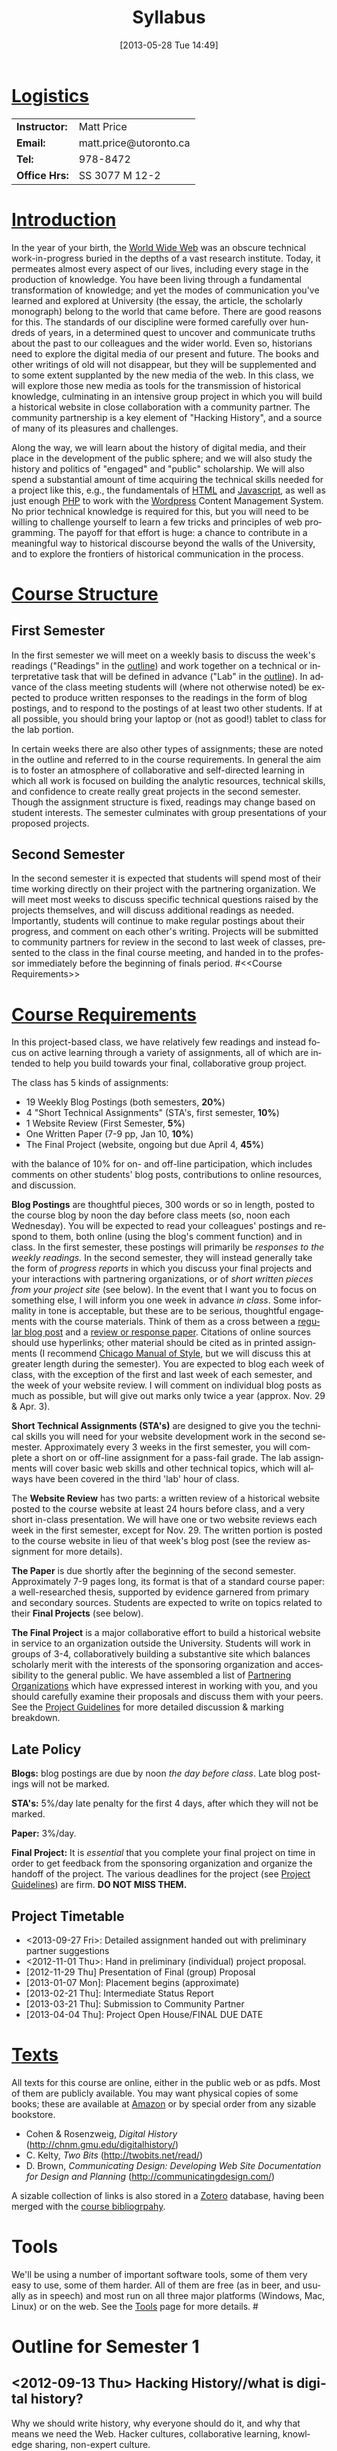 #+POSTID: 5
#+DATE: [2013-05-28 Tue 14:49]
# #+AUTHOR:    University of Toronto
# #+EMAIL:     matt.price@utoronto.ca
# #+TITLE:   Hacking History (HIS495-Y1-1)
#+TITLE:   Syllabus
# #+STARTUP: customtime
#+DESCRIPTION: 
#+KEYWORDS: 
#+LANGUAGE:  en
#+OPTIONS: toc:1 H:3 num:nil todo:nil pri:nil tags:nil ^:nil TeX:nil 
# #+OPTIONS:   H:3 num:nil toc:nil  @:t ::t |:t ^:t -:t f:t *:t <:t
# #+OPTIONS:   TeX:t LaTeX:nil skip:nil d:nil todo:t pri:nil tags:not-in-toc
# #+INFOJS_OPT: view:nil toc:3 ltoc:t mouse:underline buttons:0 path:http://orgmode.org/org-info.js
# #+EXPORT_SELECT_TAGS: export
# #+EXPORT_EXCLUDE_TAGS: noexport
# #+LINK_UP:   
# #+LINK_HOME: 
#+ODT_STYLES_FILE: "/home/matt/.emacs.d/odt-syllabus-export.odt"
#+TEMPLATE: 
#+CATEGORY: 



* _Logistics_
| *Instructor:* | Matt Price             |
| *Email:*      | matt.price@utoronto.ca |
| *Tel:*        | 978-8472               |
| *Office Hrs:* | SS 3077 M 12-2         |
* _Introduction_ 
In the year of your birth, the [[http://en.wikipedia.org/wiki/History_of_the_World_Wide_Web#1979.E2.80.931991:_Development_of_the_World_Wide_Web][World Wide Web]] was an obscure technical work-in-progress buried in the depths of a vast research institute.  Today, it permeates almost every aspect of our lives, including every stage in the production of knowledge.  You have been living through a fundamental transformation of knowledge; and yet the modes of communication you've learned and explored at University (the essay, the article, the scholarly monograph) belong to the world that came before.  There are good reasons for this.  The standards of our discipline were formed carefully over hundreds of years, in a determined quest to uncover and communicate truths about the past to our colleagues and the wider world.  Even so, historians need to explore the digital media of our present and future.  The books and other writings of old will not disappear, but they will be supplemented and to some extent supplanted by the new media of the web.  In this class, we will explore those new media as tools for the transmission of historical knowledge, culminating in an intensive group project in which you will build a historical website in close collaboration with a community partner.  The community partnership is a key element of "Hacking History", and a source of many of its pleasures and challenges.  

Along the way, we will learn about the history of digital media, and their place in the development of the public sphere; and we will also study the history and politics of "engaged" and "public" scholarship.  We will also spend a substantial amount of time acquiring the technical skills needed for a project like this, e.g., the fundamentals of [[http://en.wikipedia.org/wiki/HTML][HTML]] and [[http://www.codecademy.com/tracks/javascript][Javascript]], as well as just enough [[http://ca.php.net/tut.php][PHP]] to work with the [[http://www.wordpress.org][Wordpress]] Content Management System.  No prior technical knowledge is required for this, but you will need to be willing to challenge yourself to learn a few tricks and principles of web programming.  The payoff for that effort is huge: a chance to contribute in a meaningful way to historical discourse beyond the walls of the University, and to explore the frontiers of historical communication in the process.  


* _Course Structure_
** First Semester
In the first semester we will meet on a weekly basis to discuss the week's readings ("Readings" in the [[outline1][outline]]) and work together on a technical or interpretative task that will be defined in advance ("Lab" in the [[outline1][outline]]).  In advance of the class meeting students will (where not otherwise noted) be expected to produce written responses to the readings in the form of blog postings, and to respond to the postings of at least two other students.  If at all possible, you should bring your laptop or (not as good!) tablet to class for the lab portion.  

In certain weeks there are also other types of assignments; these are noted in the outline and referred to in the course requirements.  In general the aim is to foster an atmosphere of collaborative and self-directed learning in which all work is focused on building the analytic resources, technical skills, and confidence to create really great projects in the second semester.  Though the assignment structure is fixed, readings may change based on student interests. The semester culminates with group presentations of your proposed projects.  
** Second Semester
In the second semester it is expected that students will spend most of their time working directly on their project with the partnering organization.  We will meet most weeks to discuss specific technical questions raised by the projects themselves, and will discuss additional readings as needed.  Importantly, students will continue to make regular postings about their progress, and comment on each other's writing.  Projects will be submitted to community partners for review in the second to last week of classes, presented to the class in the final course meeting, and handed in to the professor immediately before the beginning of finals period.  
#<<Course Requirements>>
* _Course Requirements_
In this project-based class, we have relatively few readings and instead focus on active learning through a variety of assignments, all of which are intended to help you build towards your final, collaborative group project.  

The class has 5 kinds of assignments:
- 19 Weekly Blog Postings   (both semesters, *20%*) 
- 4 "Short Technical Assignments"   (STA's, first semester, *10%*)
- 1 Website Review (First Semester, *5%*)
- One Written Paper  (7-9 pp, Jan 10, *10%*)
- The Final Project  (website, ongoing but due April 4, *45%*)
with the balance of 10% for on- and off-line participation, which includes comments on other students' blog posts, contributions to online resources, and discussion.

*Blog Postings* are thoughtful pieces, 300 words or so in length, posted to the course blog by noon the day before class meets (so, noon each Wednesday).  You will be expected to read your colleagues' postings and respond to them, both online (using the blog's comment function) and in class.  In the first semester, these postings will primarily be /responses to the weekly readings./ In the second semester, they will instead generally take the form of /progress reports/ in which you discuss your final projects and your interactions with partnering organizations, or of /short written pieces from your project site/ (see below).  In the event that I want you to focus on something else, I will inform you one week in advance /in class/.  Some informality in tone is acceptable, but these are to be serious, thoughtful engagements with the course materials.  Think of them as a cross between a [[http://www.quicksprout.com/2009/07/21/how-to-write-a-blog-post/][regular blog post]] and a [[http://historyprofessor.org/reading/how-to-write-a-review/][review or response paper]].  Citations of online sources should use hyperlinks; other material should be cited as in printed assignments (I recommend [[http://www.chicagomanualofstyle.org/home.html][Chicago Manual of Style]], but we will discuss this at greater length during the semester).  You are expected to blog each week of class, with the exception of the first and last week of each semester, and the week of your website review.  I will comment on individual blog posts as much as possible, but will give out marks only twice a year (approx. Nov. 29 & Apr. 3). 

*Short Technical Assignments (STA's)* are designed to give you the technical skills you will need for your website development work in the second semester.  Approximately every 3 weeks in the first semester, you will complete a short on or off-line assignment for a pass-fail grade.  The lab assignments will cover basic web skills and other technical topics, which will always have been covered in the third 'lab' hour of class. 

The *Website Review* has two parts: a written review of a historical website posted to the course website at least 24 hours before class, and a very short in-class presentation.  We will have one or two website reviews each week in the first semester, except for Nov. 29.  The written portion is posted to the course website in lieu of that week's blog post (see the review assignment for more details).  

*The Paper* is due shortly after the beginning of the second semester.  Approximately 7-9 pages long, its format is that of a standard course paper:  a well-researched thesis, supported by evidence garnered from primary and secondary sources.  Students are expected to write on topics related to their *Final Projects* (see below).  

*The Final Project* is a major collaborative effort to build a historical website in service to an organization outside the University.  Students will work in groups of 3-4, collaboratively building a substantive site which balances scholarly merit with the interests of the sponsoring organization and accessibility to the general public.  We have assembled a list of [[./PartneringOrganizations.html][Partnering Organizations]] which have expressed interest in working with you, and you should carefully examine their proposals and discuss them with your peers.   See the [[http://./ProjectGuidelines.or][Project Guidelines]] for more detailed discussion & marking breakdown.  

** Late Policy
*Blogs:* blog postings are due by noon /the day before class/. Late blog postings will not be marked.

*STA's:* 5%/day late penalty for the first 4 days, after which they will not be marked.

*Paper:* 3%/day.

*Final Project:* It is /essential/ that you complete your final project on time in order to get feedback from the sponsoring organization and organize the handoff of the project. The various deadlines for the project (see [[./ProjectGuidelines.org][Project Guidelines]]) are firm.  *DO NOT MISS THEM.* 
# <<texts>>
** Project Timetable
- <2013-09-27 Fri>: Detailed assignment handed out with preliminary partner suggestions
- <2012-11-01 Thu>: Hand in preliminary (individual) project proposal.  
- [2012-11-29 Thu] Presentation of Final (group) Proposal
- [2013-01-07 Mon]: Placement begins (approximate)
- [2013-02-21 Thu]: Intermediate Status Report
- [2013-03-21 Thu]: Submission to Community Partner
- [2013-04-04 Thu]: Project Open House/FINAL DUE DATE

* _Texts_
All texts for this course are online, either in the public web or as pdfs.  Most of them are publicly available. You may want physical copies of some books;  these are available at [[http://www.amazon.ca][Amazon]] or by special order from any sizable bookstore. 
- Cohen & Rosenzweig, /Digital History/ (http://chnm.gmu.edu/digitalhistory/)
- C. Kelty, /Two Bits/ (http://twobits.net/read/)
- D. Brown, /Communicating Design: Developing Web Site Documentation for Design and Planning/ (http://communicatingdesign.com/)
A sizable collection of links is also stored in a [[http://www.zotero.org][Zotero]] database, having been merged with the [[https://www.zotero.org/groups/25659/][course bibliogrpahy]].
* Tools
We'll be using a number of important software tools, some of them very easy to use, some of them harder.  All of them are free (as in beer, and usually as in speech) and most run on all three major platforms (Windows, Mac, Linux) or on the web.  See the [[./Tools.org][Tools]] page for more details.
#<<outline1>>
* Outline for Semester 1
** <2012-09-13 Thu> Hacking History//what is digital history?
Why we should write history, why everyone should do it, and why that means we need the Web.  Hacker cultures, collaborative learning, knowledge sharing, non-expert culture.  
*** Background: 
- [[http://www.journalofamericanhistory.org/issues/952/interchange/index.html][JAH - The Promise of Digital History]], [[http://writinghistory.trincoll.edu/revisioning/tanaka-2012-spring/][Pasts in a Digital Age]]
- Mark Poster, "[[http://www.hnet.uci.edu/mposter/writings/democ.html][Cyberdemocracy]]" 
*** Lab:  Technical Introduction 
- Wordpress & the course site.  
- Blogging & social media review. 
- Preliminary listing of potential NGO partners. 
** <2012-09-20 Thu> Language of the Web
The Web is written in a language called HTML, with some help from other lanugages called CSS and Javascript. The nonlinear and interactive properties of these languages afford new possibilities for storytelling. We explore how the Internet works, and what that means for historical narrative.
*** Readings
- Vannevar Bush, "[[http://www.theatlantic.com/magazine/archive/1969/12/as-we-may-think/3881/][As We May Think]]"
- Tim Berners-Lee, /Weaving the Web/ [[file:readings/berners-lee-weaving-web.pdf][Ch. 2,4]].  
- Edward L. Ayers, "[[http://www.vcdh.virginia.edu/Ayers.OAH.html][History in Hypertext]]"
- Rus Shuler, "[[http://www.theshulers.com/whitepapers/internet_whitepaper/index.html][How Does the Internet Work?]]
*** Lab: Understanding HTML
*Resources:* [[http://jsbin.com/#html,live][JSBin online HTML/Javascript editor]]; [[http://www.w3schools.com/html/][w3schools tutorials]]; [[http://en.wikipedia.org/wiki/HTML][on Wikipedia]]; [[http://www.w3.org/MarkUp/Guide/][w3 guide]]; also cf. Zotero Bibliography

[[http://./Assignments/lab-01-html.html][Lab 01 Handout]]
** <2012-7 Thu> The Wisdom of the Crowd 
The new kinds of collaboration that the web makes possible, and the intellectual challenges they create.
*** Readings:
- R. Rosenzweig, "[[http://chnm.gmu.edu/essays-on-history-new-media/essays/?essayid=42][Can History be Open Source?]]"
- Aaron Swartz, "[[http://www.aaronsw.com/weblog/whowriteswikipedia][Who Writes Wikipedia]]"
- Dan Cohen, ""[[http://www.dancohen.org/2009/04/29/the-spider-and-the-web-results/][The Spider and the Web (Results)]] (be sure to read the preceding two posts)
- Madsen-Brooks, Leslie. “‘[[http://writinghistory.trincoll.edu/crowdsourcing/madsen-brooks-2012-sprin][I nevertheless am a historian’]].” Writing History in the Digital Age, March 12, 2012.
*** Lab: [[./assignments/lab-03-tracking-wikipedia/][Wikipedia Tracking]] 
A look at the inner workings of the world's biggest crowdsourcing project.  
*** Assignments: STA1 Handed Today (Wikipedia)
** <2012-10-04 Thu> Public History
A basic introduction to the questions surrounding the production of "public" history.  
*** Readings 
- Corbett, Katharine T., and Howard S. (Dick) Miller. “[[http://www.jstor.org.myaccess.library.utoronto.ca/stable/10.1525/tph.2006.28.1.15?origin%3Dapi][A Shared Inquiry into Shared Inquiry]].” /The Public Historian/ 28, no. 1 (February 1, 2006): 15–38.
- Carr, Graham. [[http://muse.jhu.edu.myaccess.library.utoronto.ca/journals/canadian_historical_review/v086/86.2carr.pdf][Rules of Engagement: Public History and the Drama of Legitimation]].” The Canadian Historical Review 86, no. 2 (2005): 317–354.
- Filene, Benjamin. “[[http://www.jstor.org.myaccess.library.utoronto.ca/stable/10.1525/tph.2012.34.1.11][Passionate Histories: ‘Outsider’ History-Makers and What They Teach Us]].” The Public Historian 34, no. 1 (February 1, 2012): 11–33.
*** Lab: Getting Started with Wordpress
*** Assignments: STA1 Due Today 
** <2012-10-11 Thu> Working with Communities
The ethics of working with laypeople, and the promises & pitfalls of collaborating with non-academics.
*** Readings:
- Graham, Shawn, Guy Masie, and Nadine Feuerherm. “[[http://writinghistory.trincoll.edu/public-history/graham-etal-2012-spring/][HeritageCrowd Project: A Case Study in Crowdourcing Public History]].” Writing History in the Digital Age, March 19, 2012. 
- 
*** Lab: Wordpress Themes
*** Assignments: STA2 Handed Out (Theming Wordpress)
** <2012-10-18 Thu> Search and Filter (Information Abundance)
In the past, /access/ to information was one of the historian's most fundamental challenges.  today, it is more often a problem of /filtering/ information.  
*** Readings:
Carr, Nicholas. “[[http://www.theatlantic.com/magazine/archive/2008/07/is-google-making-us-stupid/6868/][Is Google Making Us Stupid?]]” The Atlantic, August 2008. 
William J Turkel, n.d. [[http://williamjturkel.net/2011/03/15/going-digital/.][Going Digital]]
William J. Turkel, “[[http://williamjturkel.net/2011/03/02/research-24-7/.][Research 24/7]].” 
*** Lab: Scholarly Search
*** Assignments: STA2 Due
** <2012-10-25 Thu> Oral History
One remarkable possibility opened up by the web is abundant oral history.
*** Readings: 
- "The Voice of the Past", "What Makes Oral History Different" and "Learning to Listen in /The Oral History Reader/
*** Lab: Art of the Interview
*** Assignments: STA3 Handed Out (Oral History)
** <2012-11-01 Thu> Piracy, Plagiarism, Citation
Ethical, Legal, and Technical Questions around Copyright
*** Readings
- Christopher M. Kelty “[[http://kelty.org/or/papers/KELTY-Contexts_of_invention-Final_prepub_2010.doc][Inventing Copyleft]],” in /Contexts of Invention/, ed. Mario Biagioli, Peter Jaszi, and Martha Woodmansee, Chicago: University of Chicago, 2010.
- Richard Stallman, "[[http://www.gnu.org/gnu/manifesto.html][The GNU Manifesto]]" and "[[http://www.gnu.org/philosophy/free-sw.html][The Free Software Definition]]"
- Creative Commons Licences: http://creativecommons.org/licenses/
- Dan Cohen, "[[http://www.dancohen.org/2009/05/12/idealism-and-pragmatism-in-the-free-culture-movement/][Idealism and Pragmatism in the Free Culture Movement]]"
*** Lab: What is a Wordpress Plugin?
*** Assignments: Proposal 1 due
** <2012-11-08 Thu> Designing Digital Projects
A crash course in website design
*** Readings
- Roy Rosenzweig and Dan Cohen, Chapter 2: "[[http://chnm.gmu.edu/digitalhistory/designing/][Designing for the History Web]]," in Digital History (2006).
- Dan Brown, /Communicating Design/  Ch. 2 (Personas) and 10 (Wireframes)
- Bill Buxton, /Sketching User Experiences/ (excerpts)
*** Lab: Design exercise (Personas & Wireframes)
*** Assignments: STA3 Due (you get 2 weeks for this one)
** <2012-11-15 Thu> Maps and Graphs: Visual History
Thinking about the visual presentation of information
*** Readings
+ Franco Moretti, /Graphs, Maps, Trees/, ch. 1 ([[http://2012.hackinghistory.ca/wp-content/uploads/2012/09/placing-history.pdf][Graphs]]).
+ Knowles, A. K. “GIS and History.” [[http://2012.hackinghistory.ca/wp-content/uploads/2012/09/pariser-filter-bubble.pdf][/Placing History: How Maps, Spatial Data, and GIS Are Changing Historical Scholarship/]] (2008): 1–13.
+ Bondenhamer, David J. “History and GIS: Implications for the Discipline.” /Placing History: How Maps, Spatial Data, and GIS Are Changing Historical Scholarship/ (2008): 219-234.
+ Theibault, John. “[[http://writinghistory.trincoll.edu/evidence/theibault-2012-spring/][Visualizations and Historical Arguments]].” Writing History in the Digital Age, March 23, 2012. 
*** Lab: Google Maps and Javascript
*** Assignments: STA4 Handed Out (Historical Google Map)
** <2012-11-22 Thu> Immersive History: Games & Simulations
*** Readings
- Kee and Rockwell, "[[http://gamestudies.org/1102/articles/geoffrey_rockwell_kevin_kee][The Leisure of Serious Games]]"
- Kee, Kevin, Shawn Graham, Pat Dunae, John Lutz, Andrew Large, Michel Blondeau, and Mike Clare. “[[http://utpjournals.metapress.com/content/588030472qw20368/fulltext.pdf][Towards a Theory of Good History Through Gaming]].” /Canadian Historical Review/ 90, no. 2 (June 1, 2009): 303–326.
- Squire, Kurt, and Sasha Barab. “[[http://dl.acm.org/ft_gateway.cfm?id%3D1149188&type%3Dpdf&CFID%3D141869106&CFTOKEN%3D23125562][Replaying History: Engaging Urban Underserved Students in Learning World History Through Computer Simulation Games.]]” In Proceedings of the 6th International Conference on Learning Sciences, 505–512. ICLS  ’04.
- Kee, Kevin. “[[http://bf4dv7zn3u.search.serialssolutions.com.myaccess.library.utoronto.ca/?ctx_ver%3DZ39.88-2004&ctx_enc%3Dinfo%253Aofi%252Fenc%253AUTF-8&rfr_id%3Dinfo:sid/summon.serialssolutions.com&rft_val_fmt%3Dinfo:ofi/fmt:kev:mtx:journal&rft.genre%3Darticle&rft.atitle%3DComputerized%2BHistory%2BGames%253A%2BNarrative%2BOptions&rft.jtitle%3DSimulation%2B%2526%2BGaming&rft.au%3DKee%252C%2BKevin&rft.date%3D2011-08-01&rft.pub%3DSAGE%2BPUBLICATIONS%252C%2BINC&rft.issn%3D1046-8781&rft.volume%3D42&rft.issue%3D4&rft.spage%3D423&rft.epage%3D440&rft_id%3Dinfo:doi/10.1177%252F1046878108325441&rft.externalDBID%3Dn%252Fa&rft.externalDocID%3DEJ938650][Computerized History Games: Narrative Options]].” /Simulation & Gaming/ 42, no. 4 (August 1, 2011): 423–440.

*** Lab: How Javascript Works in Wordpress
*** Assignments: STA4 Due
** <2012-11-29 Thu> Proposal Presentations
This is your chance to wow the class with your final proposals. Good luck!


* 'Outline' for  Semester 2
In the second semester, we will meet mostly to discuss your progress on the project and to address specific issues you are encountering as you work.  You will be working pretty intensively on research, design, and writing/creating, so we will usually /not/ have class readings, except in cases where a background reading will obvously be of assistance to most of the class in addressing some issue.  The particular topics we take on will be defined by your needs, but some potential ones include:
- Refining your project goals
- Social Media in a community website (Twitter, Facebook, Google Plus, etc)
- Data Capture and Metadata
- How Databases Work
- The Digital divide: Design Implications
- Copyright Issues
- Accessibility
- Wordpress Content Types
- New HTML5 tags (canvas, audio/video, microformats)
- Video on the Web: HTML5 & dynamic events
- Semantic Web Technologies
- Audio Post-Processing
- Website look and Feel

Our final meeting will be a Project Open House in which you share the final products of your labours with the class. 

#+./ProjectGuidelines.html http://2012.hackinghistory.ca/wp-content/uploads/2012/08/wpid-ProjectGuidelines.html
#+./Tools.html http://2012.hackinghistory.ca/wp-content/uploads/2012/08/wpid-Tools.html

#+./PartneringOrganizations.html">Partnering Organizations</a> which have expressed interest in working with you, and you should carefully examine their proposals and discuss them with your peers.   See the <a href="./ProjectGuidelines.html http://2012.hackinghistory.ca/wp-content/uploads/2012/08/wpid-ProjectGuidelines1.html

#+./PartneringOrganizations.html http://2012.hackinghistory.ca/wp-content/uploads/2012/09/wpid-PartneringOrganizations.html
#+readings/berners-lee-weaving-web.pdf http://2012.hackinghistory.ca/wp-content/uploads/2012/09/wpid-berners-lee-weaving-web.pdf
